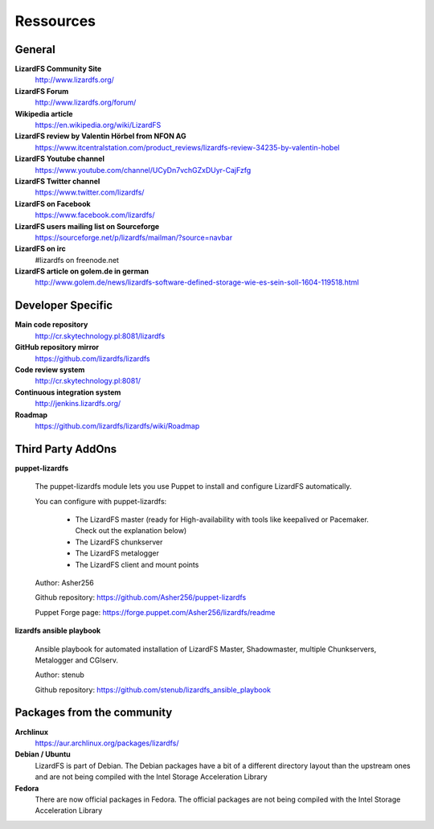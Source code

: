 ##########
Ressources
##########
.. auth-status-writing/none

*******
General
*******

**LizardFS Community Site**
  http://www.lizardfs.org/

**LizardFS Forum**
  http://www.lizardfs.org/forum/

**Wikipedia article**
  https://en.wikipedia.org/wiki/LizardFS

**LizardFS review by Valentin Hörbel from NFON AG**
  https://www.itcentralstation.com/product_reviews/lizardfs-review-34235-by-valentin-hobel

**LizardFS Youtube channel**
  https://www.youtube.com/channel/UCyDn7vchGZxDUyr-CajFzfg

**LizardFS Twitter channel**
  https://www.twitter.com/lizardfs/

**LizardFS on Facebook**
  https://www.facebook.com/lizardfs/

**LizardFS users mailing list on Sourceforge**
  https://sourceforge.net/p/lizardfs/mailman/?source=navbar

**LizardFS on irc**
  #lizardfs on freenode.net

**LizardFS article on golem.de in german**
  http://www.golem.de/news/lizardfs-software-defined-storage-wie-es-sein-soll-1604-119518.html

******************
Developer Specific
******************

**Main code repository**
  http://cr.skytechnology.pl:8081/lizardfs

**GitHub repository mirror**
  https://github.com/lizardfs/lizardfs

**Code review system**
  http://cr.skytechnology.pl:8081/

**Continuous integration system**
  http://jenkins.lizardfs.org/

**Roadmap**
  https://github.com/lizardfs/lizardfs/wiki/Roadmap


******************
Third Party AddOns
******************

**puppet-lizardfs**

  The puppet-lizardfs module lets you use Puppet to install and configure LizardFS automatically.

  You can configure with puppet-lizardfs:

    * The LizardFS master (ready for High-availability with tools like
      keepalived or Pacemaker. Check out the explanation below)
    * The LizardFS chunkserver
    * The LizardFS metalogger
    * The LizardFS client and mount points

  Author: Asher256

  Github repository: https://github.com/Asher256/puppet-lizardfs

  Puppet Forge page: https://forge.puppet.com/Asher256/lizardfs/readme

**lizardfs ansible playbook**

  Ansible playbook for automated installation of LizardFS Master,
  Shadowmaster, multiple Chunkservers, Metalogger and CGIserv.

  Author: stenub

  Github repository: https://github.com/stenub/lizardfs_ansible_playbook


***************************
Packages from the community
***************************

**Archlinux**
  https://aur.archlinux.org/packages/lizardfs/

**Debian / Ubuntu**
  LizardFS is part of Debian. The Debian packages have a bit of a different
  directory layout than the upstream ones and are not being compiled with the
  Intel Storage Acceleration Library

**Fedora**
  There are now official packages in Fedora. The official packages are not
  being compiled with the Intel Storage Acceleration Library




